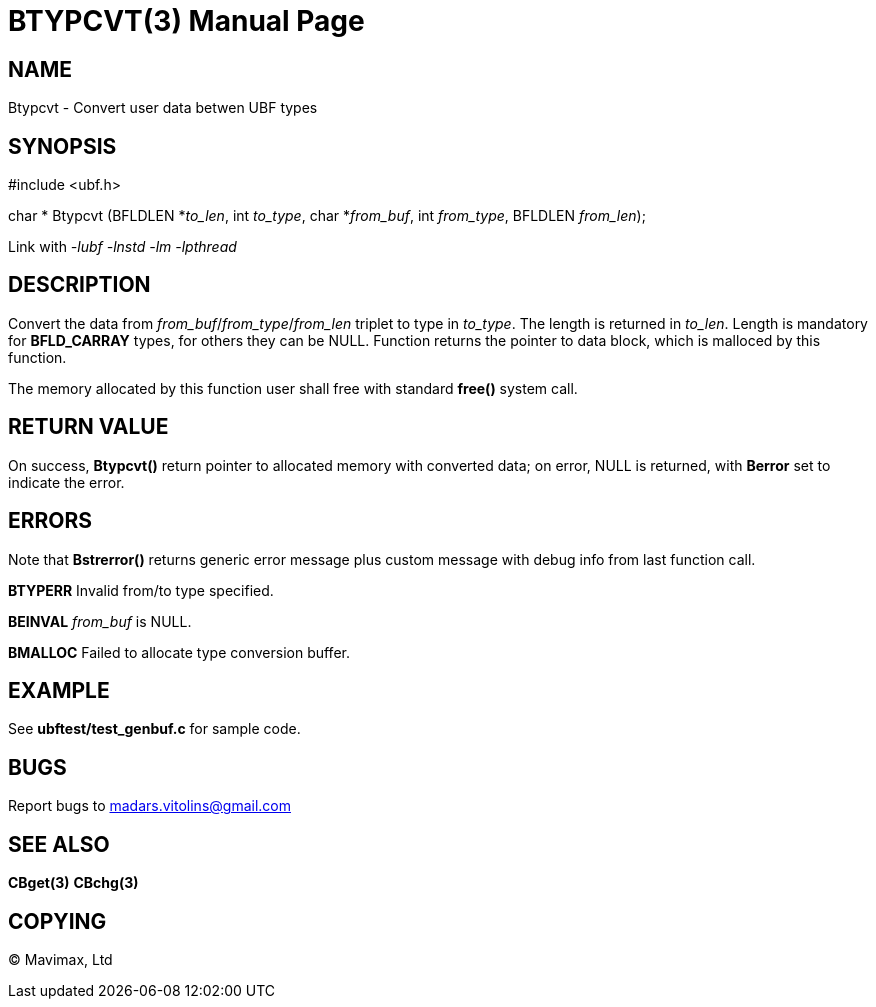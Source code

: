 BTYPCVT(3)
==========
:doctype: manpage


NAME
----
Btypcvt - Convert user data betwen UBF types


SYNOPSIS
--------

#include <ubf.h>

char * Btypcvt (BFLDLEN *'to_len', int 'to_type', char *'from_buf', int 'from_type', BFLDLEN 'from_len');


Link with '-lubf -lnstd -lm -lpthread'

DESCRIPTION
-----------
Convert the data from 'from_buf'/'from_type'/'from_len' triplet to type in 'to_type'. The length is returned in 'to_len'. Length is mandatory for *BFLD_CARRAY* types, for others they can be NULL. Function returns the pointer to data block, which is malloced by this function.

The memory allocated by this function user shall free with standard *free()* system call.

RETURN VALUE
------------
On success, *Btypcvt()* return pointer to allocated memory with converted data; on error, NULL is returned, with *Berror* set to indicate the error.

ERRORS
------
Note that *Bstrerror()* returns generic error message plus custom message with debug info from last function call.

*BTYPERR* Invalid from/to type specified.

*BEINVAL* 'from_buf' is NULL.

*BMALLOC* Failed to allocate type conversion buffer.

EXAMPLE
-------
See *ubftest/test_genbuf.c* for sample code.

BUGS
----
Report bugs to madars.vitolins@gmail.com

SEE ALSO
--------
*CBget(3)* *CBchg(3)*

COPYING
-------
(C) Mavimax, Ltd


